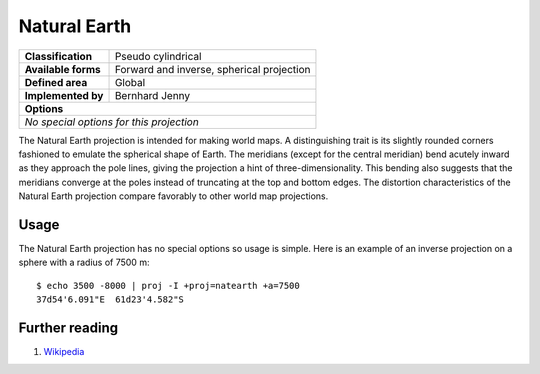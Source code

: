 .. _natearth:

********************************************************************************
Natural Earth
********************************************************************************
+---------------------+--------------------------------------------------------+
| **Classification**  | Pseudo cylindrical                                     |
+---------------------+--------------------------------------------------------+
| **Available forms** | Forward and inverse, spherical projection              |
+---------------------+--------------------------------------------------------+
| **Defined area**    | Global                                                 |
+---------------------+--------------------------------------------------------+
| **Implemented by**  | Bernhard Jenny                                         |
+---------------------+--------------------------------------------------------+
| **Options**                                                                  |
+---------------------+--------------------------------------------------------+
| `No special options for this projection`                                     |
+---------------------+--------------------------------------------------------+

.. image:: ./images/natearth.png
   :scale: 50%
   :alt:   Natural Earth


The Natural Earth projection is intended for making world maps. A distinguishing trait
is its slightly rounded corners fashioned to emulate the spherical shape of Earth.
The meridians (except for the central meridian) bend acutely inward as they approach
the pole lines, giving the projection a hint of three-dimensionality. This bending
also suggests that the meridians converge at the poles instead of truncating at the
top and bottom edges. The distortion characteristics of the Natural Earth projection
compare favorably to other world map projections.


Usage
###############################################################################

The Natural Earth projection has no special options so usage is simple. Here is
an example of an inverse projection on a sphere with a radius of 7500 m::

    $ echo 3500 -8000 | proj -I +proj=natearth +a=7500
    37d54'6.091"E  61d23'4.582"S


Further reading
################################################################################

#. `Wikipedia  <https://en.wikipedia.org/wiki/Natural_Earth_projection>`_
